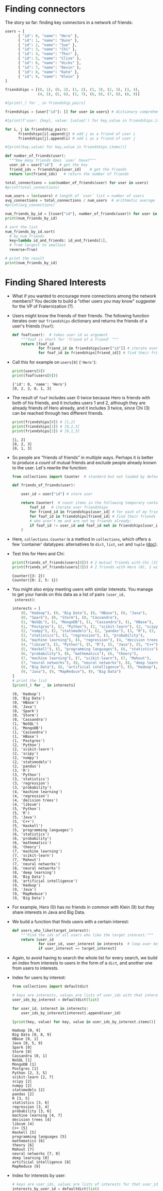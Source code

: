#+startup: overview hideblocks indent entitiespretty:
#+property: header-args:python :session *Python* :results output :exports both :noweb yes :tangle yes:
* Finding connectors

The story so far: finding key connectors in a network of friends:
#+begin_src python
  users = [
        { "id": 0, "name": "Hero" },
        { "id": 1, "name": "Dunn" },
        { "id": 2, "name": "Sue" },
        { "id": 3, "name": "Chi" },
        { "id": 4, "name": "Thor" },
        { "id": 5, "name": "Clive" },
        { "id": 6, "name": "Hicks" },
        { "id": 7, "name": "Devin" },
        { "id": 8, "name": "Kate" },
        { "id": 9, "name": "Klein" }
  ]

  friendships = [(0, 1), (0, 2), (1, 2), (1, 3), (2, 3), (3, 4),
                 (4, 5), (5, 6), (5, 7), (6, 8), (7, 8), (8, 9)]

  #[print(_) for _ in friendship_pairs]

  friendships = {user["id"]: [] for user in users} # dictionary comprehension

  #[print(f'user: {key}, value: {value}') for key,value in friendships.items()]

  for i, j in friendship_pairs:
        friendships[i].append(j) # add j as a friend of user i
        friendships[j].append(i) # add i as a friend of user j

  #[print(key,value) for key,value in friendships.items()]        

  def number_of_friends(user):
    """How many friends does `user` have?"""
    user_id = user["id"]   # get the key
    friend_ids = friendships[user_id]    # get the friends
    return len(friend_ids)   # return the number of friends

  total_connections = sum(number_of_friends(user) for user in users)
  #print(total_connections)

  num_users = len(users) # length of `user` list = number of users
  avg_connections = total_connections / num_users  # arithmetic average
  #print(avg_connections)

  num_friends_by_id = [(user["id"], number_of_friends(user)) for user in users]
  print(num_friends_by_id)

  # sort the list
  num_friends_by_id.sort(
    # by num_friends
    key=lambda id_and_friends: id_and_friends[1],
    # from largest to smallest
    reverse=True)

  # print the result
  print(num_friends_by_id)
  #+end_src

#+RESULTS:
: [(0, 2), (1, 3), (2, 3), (3, 3), (4, 2), (5, 3), (6, 2), (7, 2), (8, 3), (9, 1)]
: [(1, 3), (2, 3), (3, 3), (5, 3), (8, 3), (0, 2), (4, 2), (6, 2), (7, 2), (9, 1)]

* Finding Shared Interests

- What if you wanted to encourage more connections among the network
  members? You decide to build a "other users you may know" suggester
  for the VP of Fraternization (?).

- Users might know the friends of their friends. The following
  function iterates over our ~friendships~ dictionary and returns the
  friends of a user's friends (~foaf~):
  #+begin_src python :results silent
    def foaf(user):  # takes user id as argument
        """foaf is short for 'friend of a friend' """
        return [foaf_id
                for friend_id in friendships[user["id"]] # iterate over users
                for foaf_id in friendships[friend_id]] # find their friends
  #+end_src

- Call this for example on ~users[0]~ (~'Hero'~):
  #+begin_src python
    print(users[0])
    print(foaf(users[0]))
  #+end_src

  #+RESULTS:
  : {'id': 0, 'name': 'Hero'}
  : [0, 2, 3, 0, 1, 3]

- The result of ~foaf~ includes user 0 twice because Hero is friends
  with both of his friends, and it includes users 1 and 2, although
  they are already friends of Hero already, and it includes 3 twice,
  since Chi (3) can be reached through two different friends.
  #+begin_src python
    print(friendships[0]) # [1,2]
    print(friendships[1]) # [0,2,3]
    print(friendships[2]) # [0,1,3]
  #+end_src

  #+RESULTS:
  : [1, 2]
  : [0, 2, 3]
  : [0, 1, 3]

- So people are "friends of friends" in multiple ways. Perhaps it is
  better to produce a /count/ of mutual friends and exclude people
  already known to the user. Let's rewrite the function:
  #+begin_src python :results silent
    from collections import Counter  # standard but not loaded by default

    def friends_of_friends(user):

        user_id = user["id"] # store user

        return Counter(  # count items in the following temporary container
            foaf_id   # iterate over friendships
            for friend_id in friendships[user_id] # for each of my friends
            for foaf_id in friendships[friend_id] # find their friends
            # who aren't me and are not my friends already:
            if foaf_id != user_id and foaf_id not in friendships[user_id]
        )
  #+end_src

- Here, =collections.Counter= is a method in =collections=, which offers a
  few 'container' datatypes: alternatives to =dict=, =list=, =set= and =tuple=
  ([[https://docs.python.org/3/library/collections.html][doc]]).

- Test this for Hero and Chi:
  #+begin_src python
    print(friends_of_friends(users[0])) # 2 mutual friends with Chi (3)
    print(friends_of_friends(users[3])) # 2 friends with Hero (0), 1 with Clive (5)
  #+end_src

  #+RESULTS:
  : Counter({3: 2})
  : Counter({0: 2, 5: 1})

- You might also enjoy meeting users with similar interests. You
  manage to get your hands on this data as a list of pairs ~(user_id,
  interest)~:
  #+begin_src python
    interests = [
        (0, "Hadoop"), (0, "Big Data"), (0, "HBase"), (0, "Java"),
        (0, "Spark"), (0, "Storm"), (0, "Cassandra"),
        (1, "NoSQL"), (1, "MongoDB"), (1, "Cassandra"), (1, "HBase"),
        (1, "Postgres"), (2, "Python"), (2, "scikit-learn"), (2, "scipy"),
        (2, "numpy"), (2, "statsmodels"), (2, "pandas"), (3, "R"), (3, "Python"),
        (3, "statistics"), (3, "regression"), (3, "probability"),
        (4, "machine learning"), (4, "regression"), (4, "decision trees"),
        (4, "libsvm"), (5, "Python"), (5, "R"), (5, "Java"), (5, "C++"),
        (5, "Haskell"), (5, "programming languages"), (6, "statistics"),
        (6, "probability"), (6, "mathematics"), (6, "theory"),
        (7, "machine learning"), (7, "scikit-learn"), (7, "Mahout"),
        (7, "neural networks"), (8, "neural networks"), (8, "deep learning"),
        (8, "Big Data"), (8, "artificial intelligence"), (9, "Hadoop"),
        (9, "Java"), (9, "MapReduce"), (9, "Big Data")
    ]
    # print the list
    [print(_) for _ in interests]
  #+end_src

  #+RESULTS:
  #+begin_example
  (0, 'Hadoop')
  (0, 'Big Data')
  (0, 'HBase')
  (0, 'Java')
  (0, 'Spark')
  (0, 'Storm')
  (0, 'Cassandra')
  (1, 'NoSQL')
  (1, 'MongoDB')
  (1, 'Cassandra')
  (1, 'HBase')
  (1, 'Postgres')
  (2, 'Python')
  (2, 'scikit-learn')
  (2, 'scipy')
  (2, 'numpy')
  (2, 'statsmodels')
  (2, 'pandas')
  (3, 'R')
  (3, 'Python')
  (3, 'statistics')
  (3, 'regression')
  (3, 'probability')
  (4, 'machine learning')
  (4, 'regression')
  (4, 'decision trees')
  (4, 'libsvm')
  (5, 'Python')
  (5, 'R')
  (5, 'Java')
  (5, 'C++')
  (5, 'Haskell')
  (5, 'programming languages')
  (6, 'statistics')
  (6, 'probability')
  (6, 'mathematics')
  (6, 'theory')
  (7, 'machine learning')
  (7, 'scikit-learn')
  (7, 'Mahout')
  (7, 'neural networks')
  (8, 'neural networks')
  (8, 'deep learning')
  (8, 'Big Data')
  (8, 'artificial intelligence')
  (9, 'Hadoop')
  (9, 'Java')
  (9, 'MapReduce')
  (9, 'Big Data')
  #+end_example

- For example, Hero (0) has no friends in common with Klein (9) but
  they share interests in Java and Big Data.

- We build a function that finds users with a certain interest:
  #+begin_src python :results silent
    def users_who_like(target_interest):
        """Find the ids of all users who like the target interest."""
        return [user_id
                for user_id, user_interest in interests  # loop over key, value
                if user_interest == target_interest]
  #+end_src

- Again, to avoid having to search the whole list for every search, we
  build an index from interests to users in the form of a =dict=, and
  another one from users to interests.

- Index for users by interest:
  #+begin_src python
    from collections import defaultdict

    # keys are interests, values are lists of user_ids with that interest
    user_ids_by_interest = defaultdict(list)

    for user_id, interest in interests:
        user_ids_by_interest[interest].append(user_id)

    [print(key, value) for key, value in user_ids_by_interest.items()]
  #+end_src

  #+RESULTS:
  #+begin_example
  Hadoop [0, 9]
  Big Data [0, 8, 9]
  HBase [0, 1]
  Java [0, 5, 9]
  Spark [0]
  Storm [0]
  Cassandra [0, 1]
  NoSQL [1]
  MongoDB [1]
  Postgres [1]
  Python [2, 3, 5]
  scikit-learn [2, 7]
  scipy [2]
  numpy [2]
  statsmodels [2]
  pandas [2]
  R [3, 5]
  statistics [3, 6]
  regression [3, 4]
  probability [3, 6]
  machine learning [4, 7]
  decision trees [4]
  libsvm [4]
  C++ [5]
  Haskell [5]
  programming languages [5]
  mathematics [6]
  theory [6]
  Mahout [7]
  neural networks [7, 8]
  deep learning [8]
  artificial intelligence [8]
  MapReduce [9]
  #+end_example

- Index for interests by user:
  #+begin_src python
    # keys are user_ids, values are lists of interests for that user_id
    interests_by_user_id = defaultdict(list)

    for user_id, interest in interests:
        interests_by_user_id[user_id].append(interest)

    [print(key, value) for key, value in interests_by_user_id.items()]
  #+end_src

  #+RESULTS:
  #+begin_example
  0 ['Hadoop', 'Big Data', 'HBase', 'Java', 'Spark', 'Storm', 'Cassandra']
  1 ['NoSQL', 'MongoDB', 'Cassandra', 'HBase', 'Postgres']
  2 ['Python', 'scikit-learn', 'scipy', 'numpy', 'statsmodels', 'pandas']
  3 ['R', 'Python', 'statistics', 'regression', 'probability']
  4 ['machine learning', 'regression', 'decision trees', 'libsvm']
  5 ['Python', 'R', 'Java', 'C++', 'Haskell', 'programming languages']
  6 ['statistics', 'probability', 'mathematics', 'theory']
  7 ['machine learning', 'scikit-learn', 'Mahout', 'neural networks']
  8 ['neural networks', 'deep learning', 'Big Data', 'artificial intelligence']
  9 ['Hadoop', 'Java', 'MapReduce', 'Big Data']
  #+end_example

- Find out who has the most interests in common with a given user:
  1. Iterate over the user's interests.
  2. For each interest, iterate over the other users with that interest.
  3. Keep count of how many times we see each other user.

- In code:
  #+begin_src python :results silent
    def most_common_interests_with(user):
        return Counter(
            interested_user_id
            for interest in interests_by_user_id[user["id"]] # iterate over interests
            for interested_user_id in user_ids_by_interest[interest] # check other users
            if interested_user_id != user["id"]
        )
  #+end_src

- Check for Hero (0):
  #+begin_src python
    print(most_common_interests_with(users[0]))
  #+end_src

  #+RESULTS:
  : Counter({9: 3, 1: 2, 8: 1, 5: 1})

* Exploring Salary Data

- Run the code blocks above and check the environment with the Python
  equivalent of R's ~ls~, the =globals()= function: =print= its value as a
  list comprehension:
  #+begin_src python
    [print(_) for _ in globals()]
  #+end_src

  #+RESULTS:
  #+begin_example
  __name__
  __doc__
  __package__
  __loader__
  __spec__
  __annotations__
  __builtins__
  __PYTHON_EL_eval
  __PYTHON_EL_eval_file
  __PYTHON_EL_native_completion_setup
  __org_babel_python_tmpfile
  users
  friendships
  friendship_pairs
  i
  j
  number_of_friends
  total_connections
  num_users
  avg_connections
  num_friends_by_id
  foaf
  Counter
  friends_of_friends
  interests
  users_who_like
  defaultdict
  user_ids_by_interest
  user_id
  interest
  interests_by_user_id
  most_common_interests_with
  salaries_and_tenures
  #+end_example

- You are asked by the VP of Public Relations (PR) to provide facts
  about the earnings of the users in the network.

- You're given an anonymized dataset containing each user's ~salary~ (in
  US$) and ~tenure~ in the company (in years):
  #+begin_src python
    salaries_and_tenures = [(83000, 8.7), (88000, 8.1),
                            (48000, 0.7), (76000, 6),
                            (69000, 6.5), (76000, 7.5),
                            (60000, 2.5), (83000, 10),
                            (48000, 1.9), (63000, 4.2)]
    # copy into x and print the data
    x = salaries_and_tenures
    [print(_) for _ in x]
  #+end_src

  #+RESULTS:
  #+begin_example
  (83000, 8.7)
  (88000, 8.1)
  (48000, 0.7)
  (76000, 6)
  (69000, 6.5)
  (76000, 7.5)
  (60000, 2.5)
  (83000, 10)
  (48000, 1.9)
  (63000, 4.2)
  #+end_example

- What type of data structure is this?
  #+begin_src python
    print(type(x))
    print(type(x[0]))
  #+end_src

  #+RESULTS:
  : <class 'list'>
  : <class 'tuple'>

- Let's plot the data. What would be a good type of plot?
  #+begin_quote
  1) Scatterplot of salary (in USD) vs. experience (in years)
  2) Histogram: Frequency distribution of salaries
  3) Bar graph: salary or experience increase by user
  #+end_quote

- All plots are contained in ~matplotlib.pyplot~, and we need to install
  and/or load this module:
  #+begin_src python :results silent
    import matplotlib.pyplot as plt
  #+end_src

- In Python, you can "unpack" a list of tuples with the =zip= function
  and the =*= operator:
  #+begin_src python

  #+end_src

- That's all we need for the Scatterplot of salaries vs. tenures:
  #+begin_src python :file scatterplt.png :python python3 :session *Python* :results output graphics file :exports both
    # clean graphics output
    # width and height of figure in inches
    # plot

    # customize

    # save

  #+end_src

- You can get it more cheaply especially for small datasets like this
  one, with a =for= loop, plotting one point at a time:
  #+begin_src python :file scatterplt2.png :python python3 :session *Python* :results output graphics file :exports both
    plt.clf() # clean graphics output
    plt.figure(figsize=(8,4)) # width and height of figure in inches


    plt.title('Salary vs. Experience')
    plt.xlabel('Years of Experience')
    plt.ylabel('Salary in USD')
    plt.grid(True)
    plt.savefig("scatterplt2.png")
  #+end_src

- For the histogram that shows the distribution of salaries from the
  list of tuples, extract the salaries using a list comprehension:
  #+begin_src python

  #+end_src

- Plot with =plt.hist=:
  #+begin_src python :file histplt.png :python python3 :session *Python* :results output graphics file :exports both

  #+end_src

- For the barplot that shows the salaries and/or experiences sorted in
  increasing order, you can use a =lambda= function inside =sorted=:
  #+begin_src python

  #+end_src

- Now you can =zip= the ~sorted_salaries~ to extract the sorted ~salaries~:
  #+begin_src python

  #+end_src

- Create the bar graph:
  #+begin_src python :file barplt.png :python python3 :session *Python* :results output graphics file :exports both

  #+end_src

- Let's do the same thing with the experiences:
  #+begin_src python

  #+end_src

- Plot the bar graph:
  #+begin_src python :file barplt2.png :python python3 :session *Python* :results output graphics file :exports both

  #+end_src



